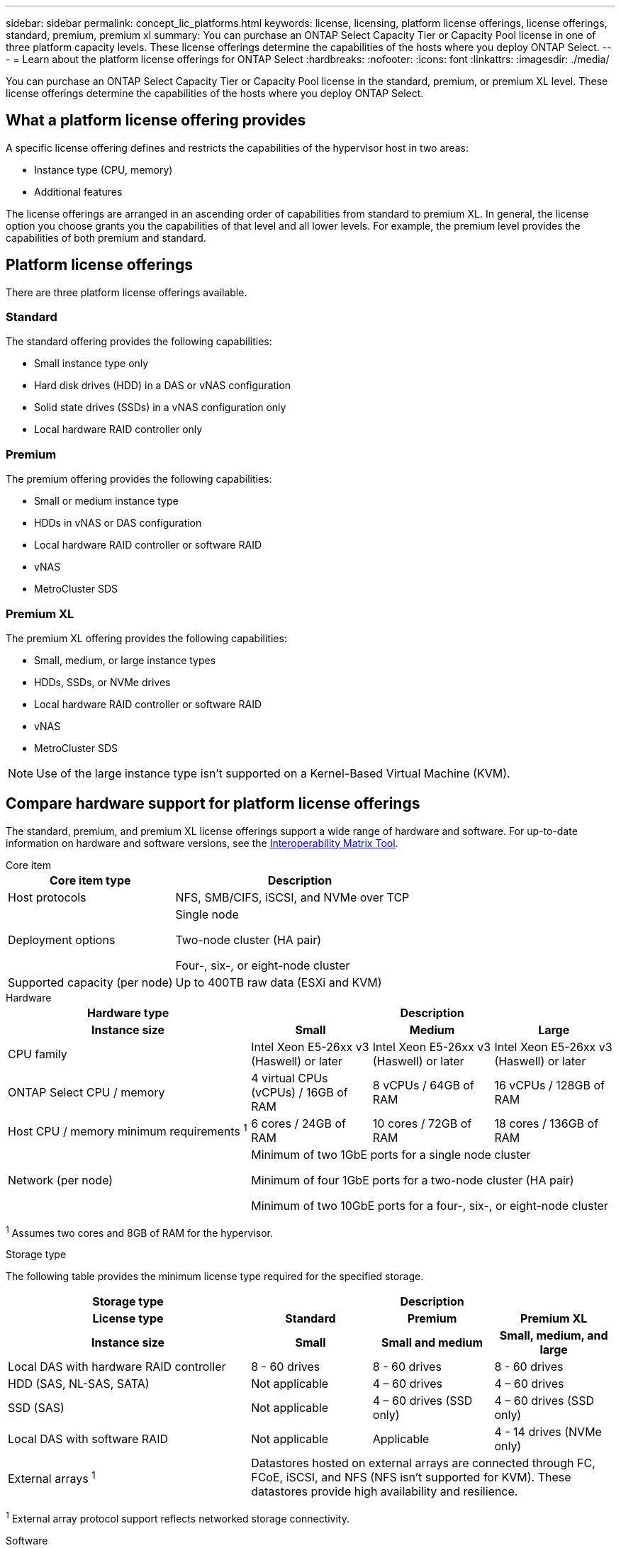 ---
sidebar: sidebar
permalink: concept_lic_platforms.html
keywords: license, licensing, platform license offerings, license offerings, standard, premium, premium xl
summary: You can purchase an ONTAP Select Capacity Tier or Capacity Pool license in one of three platform capacity levels. These license offerings determine the capabilities of the hosts where you deploy ONTAP Select.
---
= Learn about the platform license offerings for ONTAP Select
:hardbreaks:
:nofooter:
:icons: font
:linkattrs:
:imagesdir: ./media/

[.lead]
You can purchase an ONTAP Select Capacity Tier or Capacity Pool license in the standard, premium, or premium XL level. These license offerings determine the capabilities of the hosts where you deploy ONTAP Select.

== What a platform license offering provides

A specific license offering defines and restricts the capabilities of the hypervisor host in two areas:

* Instance type (CPU, memory)
* Additional features

The license offerings are arranged in an ascending order of capabilities from standard to premium XL. In general, the license option you choose grants you the capabilities of that level and all lower levels. For example, the premium level provides the capabilities of both premium and standard.

== Platform license offerings

There are three platform license offerings available.

=== Standard

The standard offering provides the following capabilities:

* Small instance type only
* Hard disk drives (HDD) in a DAS or vNAS configuration
* Solid state drives (SSDs) in a vNAS configuration only
* Local hardware RAID controller only

=== Premium

The premium offering provides the following capabilities:

* Small or medium instance type
* HDDs in vNAS or DAS configuration
* Local hardware RAID controller or software RAID
* vNAS
* MetroCluster SDS

=== Premium XL

The premium XL offering provides the following capabilities:

* Small, medium, or large instance types
* HDDs, SSDs, or NVMe drives
* Local hardware RAID controller or software RAID
* vNAS
* MetroCluster SDS

[NOTE]
Use of the large instance type isn't supported on a Kernel-Based Virtual Machine (KVM).

== Compare hardware support for platform license offerings

The standard, premium, and premium XL license offerings support a wide range of hardware and software. For up-to-date information on hardware and software versions, see the link:https://mysupport.netapp.com/matrix/[Interoperability Matrix Tool^]. 

[role="tabbed-block"]
====
.Core item 
--
[cols=5"30,70"*]
|===

2+h| Core item type 3+h| Description

2+| Host protocols 
3+| NFS, SMB/CIFS, iSCSI, and NVMe over TCP
2+| Deployment options
3+| Single node

Two-node cluster (HA pair)

Four-, six-, or eight-node cluster
2+| Supported capacity (per node)
3+| Up to 400TB raw data (ESXi and KVM)
|===
--

.Hardware
--
[cols=5"30,70"*]
|===
2+h| Hardware type 3+h| Description
2+h|Instance size h| Small h| Medium h| Large
2+| CPU family 
| Intel Xeon E5-26xx v3 (Haswell) or later	
| Intel Xeon E5-26xx v3 (Haswell) or later	
| Intel Xeon E5-26xx v3 (Haswell) or later	
2+| ONTAP Select CPU / memory	
| 4 virtual CPUs (vCPUs) / 16GB of RAM

| 8 vCPUs / 64GB of RAM
	
| 16 vCPUs / 128GB of RAM

2+| Host CPU / memory minimum requirements ^1^	
| 6 cores / 24GB of RAM	
| 10 cores / 72GB of RAM
| 18 cores / 136GB of RAM
2+| Network (per node)
3+| Minimum of two 1GbE ports for a single node cluster

Minimum of four 1GbE ports for a two-node cluster (HA pair)

Minimum of two 10GbE ports for a four-, six-, or eight-node cluster
|===

^1^ Assumes two cores and 8GB of RAM for the hypervisor.
--

.Storage type
--

The following table provides the minimum license type required for the specified storage. 

[cols=5"30,70"*]

|===
2+h| Storage type 3+h| Description
2+h|License type h| Standard h| Premium h| Premium XL
2+h|Instance size h| Small h| Small and medium h| Small, medium, and large
2+| Local DAS with hardware RAID controller
| 8 - 60 drives
| 8 - 60 drives
| 8 - 60 drives
2+| HDD (SAS, NL-SAS, SATA)
| Not applicable	
| 4 – 60 drives	
| 4 – 60 drives
2+| SSD (SAS)
| Not applicable
| 4 – 60 drives (SSD only)
| 4 – 60 drives (SSD only)
2+| Local DAS with software RAID
| Not applicable
| Applicable
| 4 - 14 drives (NVMe only)
2+| External arrays ^1^
3+| Datastores hosted on external arrays are connected through FC, FCoE, iSCSI, and NFS (NFS isn't supported for KVM). These datastores provide high availability and resilience.

|===


^1^ External array protocol support reflects networked storage connectivity.
--
.Software
--
[cols=5"30,70"*]
|===

2+h| Software type 3+h| Description

2+|Hypervisor support (VMware)
3+| VMware vSphere 8.0GA and updates 1 through 3

VMware vSphere 7.0GA and updates 1 through 3C 


2+| Hypervisor support (KVM)
3+| Red Hat Enterprise Linux 64-bit (KVM) 9.6, 9.5, 9.4, 9.3, 9.2, 9.1, 9.0, 8.8, 8.7, and 8.6 

Rocky Linux (KVM) 9.6 9.5, 9.4, 9.3, 9.2, 9.1, 9.0, 8.9, 8.8, 8.7, and 8.6 
2+| Management software
3+| NetApp Active IQ Unified Manager management suite

ONTAP Select Deploy Utility

SnapCenter (optional)

|===

--
====
.Related information
* link:concept_lic_production.html[Learn about Capacity Tier and Capacity Pool license types]


// 2025 Sep 16, ONTAPDOC-3305
// 2025 AUG 13, ONTAPDOC-3206
// 2025 July 17, ONTAPDOC-2885 
// 2025 FEB 18, ONTAPDOC-2678
// 2023-09-26, ONTAPDOC-1204
// 2023-12-12, ONTAPDOC-1525